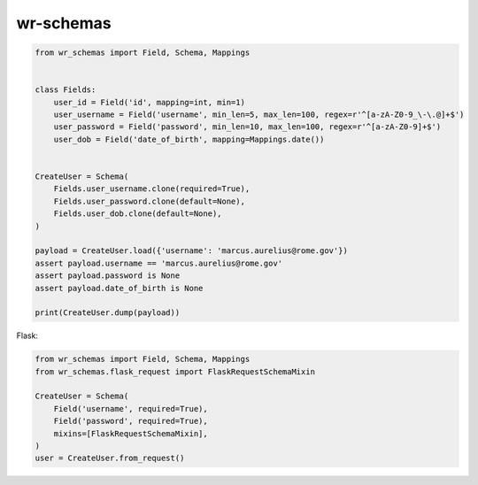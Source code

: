 *****************************
wr-schemas
*****************************

.. code-block:: python

    from wr_schemas import Field, Schema, Mappings


    class Fields:
        user_id = Field('id', mapping=int, min=1)
        user_username = Field('username', min_len=5, max_len=100, regex=r'^[a-zA-Z0-9_\-\.@]+$')
        user_password = Field('password', min_len=10, max_len=100, regex=r'^[a-zA-Z0-9]+$')
        user_dob = Field('date_of_birth', mapping=Mappings.date())


    CreateUser = Schema(
        Fields.user_username.clone(required=True),
        Fields.user_password.clone(default=None),
        Fields.user_dob.clone(default=None),
    )

    payload = CreateUser.load({'username': 'marcus.aurelius@rome.gov'})
    assert payload.username == 'marcus.aurelius@rome.gov'
    assert payload.password is None
    assert payload.date_of_birth is None

    print(CreateUser.dump(payload))


Flask:

.. code-block:: python

    from wr_schemas import Field, Schema, Mappings
    from wr_schemas.flask_request import FlaskRequestSchemaMixin

    CreateUser = Schema(
        Field('username', required=True),
        Field('password', required=True),
        mixins=[FlaskRequestSchemaMixin],
    )
    user = CreateUser.from_request()
